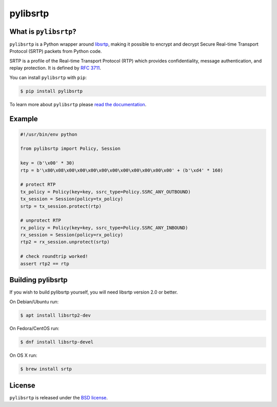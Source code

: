 pylibsrtp
=========

|rtd| |pypi-v| |pypi-pyversions| |pypi-l| |pypi-wheel| |tests| |codecov|

.. |rtd| image:: https://readthedocs.org/projects/pylibsrtp/badge/?version=latest
   :target: https://pylibsrtp.readthedocs.io/

.. |pypi-v| image:: https://img.shields.io/pypi/v/pylibsrtp.svg
    :target: https://pypi.python.org/pypi/pylibsrtp

.. |pypi-pyversions| image:: https://img.shields.io/pypi/pyversions/pylibsrtp.svg
    :target: https://pypi.python.org/pypi/pylibsrtp

.. |pypi-l| image:: https://img.shields.io/pypi/l/pylibsrtp.svg
    :target: https://pypi.python.org/pypi/pylibsrtp

.. |pypi-wheel| image:: https://img.shields.io/pypi/wheel/pylibsrtp.svg
    :target: https://pypi.python.org/pypi/pylibsrtp

.. |tests| image:: https://github.com/aiortc/pylibsrtp/workflows/tests/badge.svg
    :target: https://github.com/aiortc/pylibsrtp/actions

.. |codecov| image:: https://img.shields.io/codecov/c/github/aiortc/pylibsrtp.svg
    :target: https://codecov.io/gh/aiortc/pylibsrtp

What is ``pylibsrtp``?
----------------------

``pylibsrtp`` is a Python wrapper around `libsrtp`_, making it possible to
encrypt and decrypt Secure Real-time Transport Protocol (SRTP) packets from
Python code.

SRTP is a profile of the Real-time Transport Protocol (RTP) which provides
confidentiality, message authentication, and replay protection. It is defined
by `RFC 3711`_.

You can install ``pylibsrtp`` with ``pip``:

.. code-block:: console

    $ pip install pylibsrtp

To learn more about ``pylibsrtp`` please `read the documentation`_.

.. _libsrtp: https://github.com/cisco/libsrtp

.. _RFC 3711: https://tools.ietf.org/html/rfc3711

.. _read the documentation: https://pylibsrtp.readthedocs.io/en/stable/

Example
-------

.. code:: python

    #!/usr/bin/env python

    from pylibsrtp import Policy, Session

    key = (b'\x00' * 30)
    rtp = b'\x80\x08\x00\x00\x00\x00\x00\x00\x00\x00\x00\x00' + (b'\xd4' * 160)

    # protect RTP
    tx_policy = Policy(key=key, ssrc_type=Policy.SSRC_ANY_OUTBOUND)
    tx_session = Session(policy=tx_policy)
    srtp = tx_session.protect(rtp)

    # unprotect RTP
    rx_policy = Policy(key=key, ssrc_type=Policy.SSRC_ANY_INBOUND)
    rx_session = Session(policy=rx_policy)
    rtp2 = rx_session.unprotect(srtp)

    # check roundtrip worked!
    assert rtp2 == rtp

Building pylibsrtp
------------------

If you wish to build pylibsrtp yourself, you will need libsrtp version 2.0 or better.

On Debian/Ubuntu run:

.. code-block:: console

    $ apt install libsrtp2-dev

On Fedora/CentOS run:

.. code-block:: console

    $ dnf install libsrtp-devel

On OS X run:

.. code-block:: console

    $ brew install srtp

License
-------

``pylibsrtp`` is released under the `BSD license`_.

.. _BSD license: https://pylibsrtp.readthedocs.io/en/stable/license.html
